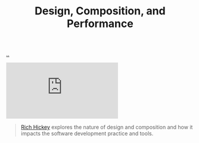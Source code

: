 :PROPERTIES:
:ID: 73b93aeb-d61a-413d-a119-53335e73afda
:END:
#+TITLE: Design, Composition, and Performance

[[file:..][..]]

#+begin_export html
<iframe class="youtube-video" src="https://www.youtube.com/embed/QCwqnjxqfmY" title="YouTube video player" frameborder="0" allow="accelerometer; autoplay; clipboard-write; encrypted-media; gyroscope; picture-in-picture; web-share" allowfullscreen></iframe>
#+end_export

#+begin_quote
[[id:a172782b-bceb-4b44-afdf-7a2348d02970][Rich Hickey]] explores the nature of design and composition and how it impacts the software development practice and tools.
#+end_quote
